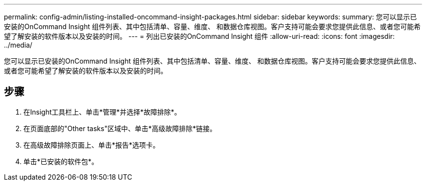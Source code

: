 ---
permalink: config-admin/listing-installed-oncommand-insight-packages.html 
sidebar: sidebar 
keywords:  
summary: 您可以显示已安装的OnCommand Insight 组件列表、其中包括清单、容量、维度、 和数据仓库视图。客户支持可能会要求您提供此信息、或者您可能希望了解安装的软件版本以及安装的时间。 
---
= 列出已安装的OnCommand Insight 组件
:allow-uri-read: 
:icons: font
:imagesdir: ../media/


[role="lead"]
您可以显示已安装的OnCommand Insight 组件列表、其中包括清单、容量、维度、 和数据仓库视图。客户支持可能会要求您提供此信息、或者您可能希望了解安装的软件版本以及安装的时间。



== 步骤

. 在Insight工具栏上、单击*管理*并选择*故障排除*。
. 在页面底部的"Other tasks"区域中、单击*高级故障排除*链接。
. 在高级故障排除页面上、单击*报告*选项卡。
. 单击*已安装的软件包*。

